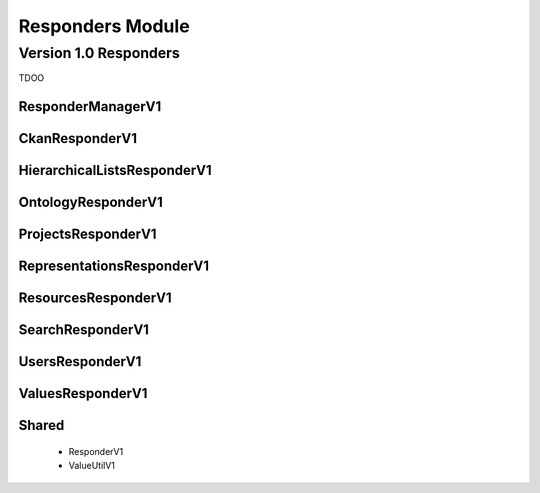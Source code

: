 .. Copyright © 2015 Lukas Rosenthaler, Benjamin Geer, Ivan Subotic,
   Tobias Schweizer, André Kilchenmann, and André Fatton.

   This file is part of Knora.

   Knora is free software: you can redistribute it and/or modify
   it under the terms of the GNU Affero General Public License as published
   by the Free Software Foundation, either version 3 of the License, or
   (at your option) any later version.

   Knora is distributed in the hope that it will be useful,
   but WITHOUT ANY WARRANTY; without even the implied warranty of
   MERCHANTABILITY or FITNESS FOR A PARTICULAR PURPOSE.  See the
   GNU Affero General Public License for more details.

   You should have received a copy of the GNU Affero General Public
   License along with Knora.  If not, see <http://www.gnu.org/licenses/>.

.. _responders_module:


Responders Module
==================

Version 1.0 Responders
----------------------

TDOO

ResponderManagerV1
^^^^^^^^^^^^^^^^^^^

CkanResponderV1
^^^^^^^^^^^^^^^^^

HierarchicalListsResponderV1
^^^^^^^^^^^^^^^^^^^^^^^^^^^^^

OntologyResponderV1
^^^^^^^^^^^^^^^^^^^^

ProjectsResponderV1
^^^^^^^^^^^^^^^^^^^^

RepresentationsResponderV1
^^^^^^^^^^^^^^^^^^^^^^^^^^^

ResourcesResponderV1
^^^^^^^^^^^^^^^^^^^^

SearchResponderV1
^^^^^^^^^^^^^^^^^^^^

UsersResponderV1
^^^^^^^^^^^^^^^^^^^^

ValuesResponderV1
^^^^^^^^^^^^^^^^^^^^

Shared
^^^^^^^^^^^^^^^^^^^^

  * ResponderV1
  * ValueUtilV1
